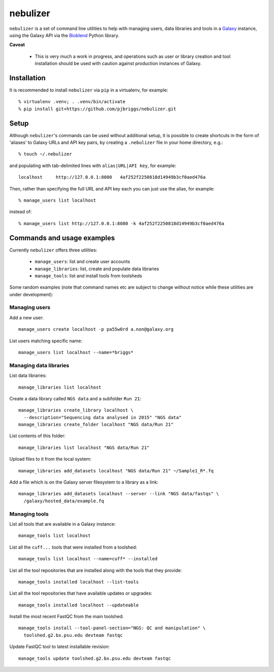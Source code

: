 nebulizer
=========

``nebulizer`` is a set of command line utilities to help with managing users,
data libraries and tools in a `Galaxy <https://galaxyproject.org/>`_
instance, using the Galaxy API via the `Bioblend
<http://bioblend.readthedocs.org/en/latest/>`_ Python library.

**Caveat**

 * This is very much a work in progress, and operations such as user or library
   creation and tool installation should be used with caution against production
   instances of Galaxy.

Installation
------------

It is recommended to install ``nebulizer`` via ``pip`` in a virtualenv, for
example::

  % virtualenv .venv; . .venv/bin/activate
  % pip install git+https://github.com/pjbriggs/nebulizer.git

Setup
-----

Although ``nebulizer``'s commands can be used without additional setup, it is
possible to create shortcuts in the form of 'aliases' to Galaxy URLs and API
key pairs, by creating a ``.nebulizer`` file in your home directory, e.g.::

  % touch ~/.nebulizer

and populating with tab-delimited lines with ``alias|URL|API key``, for
example::

  localhost	http://127.0.0.1:8080	4af252f2250818d14949b3cf0aed476a

Then, rather than specifying the full URL and API key each you can just use
the alias, for example::

  % manage_users list localhost

instead of::

  % manage_users list http://127.0.0.1:8080 -k 4af252f2250818d14949b3cf0aed476a

Commands and usage examples
---------------------------

Currently ``nebulizer`` offers three utilities:

 * ``manage_users``: list and create user accounts
 * ``manage_libraries``: list, create and populate data libraries
 * ``manage_tools``: list and install tools from toolsheds

Some random examples (note that command names etc are subject to change
without notice while these utilities are under development):

Managing users
~~~~~~~~~~~~~~

Add a new user::

  manage_users create localhost -p pa55w0rd a.non@galaxy.org

List users matching specific name::

  manage_users list localhost --name=*briggs*

Managing data libraries
~~~~~~~~~~~~~~~~~~~~~~~

List data libraries::

  manage_libraries list localhost

Create a data library called ``NGS data`` and a subfolder ``Run 21``::

  manage_libraries create_library localhost \
    --description="Sequencing data analysed in 2015" "NGS data"
  manage_libraries create_folder localhost "NGS data/Run 21"

List contents of this folder::

  manage_libraries list localhost "NGS data/Run 21"

Upload files to it from the local system::

  manage_libraries add_datasets localhost "NGS data/Run 21" ~/Sample1_R*.fq

Add a file which is on the Galaxy server filesystem to a library as a
link::

  manage_libraries add_datasets localhost --server --link "NGS data/fastqs" \
    /galaxy/hosted_data/example.fq

Managing tools
~~~~~~~~~~~~~~

List all tools that are available in a Galaxy instance::

  manage_tools list localhost

List all the ``cuff...`` tools that were installed from a toolshed::

  manage_tools list localhost --name=cuff* --installed

List all the tool repositories that are installed along with the tools
that they provide::

  manage_tools installed localhost --list-tools

List all the tool repositories that have available updates or upgrades::

  manage_tools installed localhost --updateable

Install the most recent FastQC from the main toolshed::

  manage_tools install --tool-panel-section="NGS: QC and manipulation" \
    toolshed.g2.bx.psu.edu devteam fastqc

Update FastQC tool to latest installable revision::

  manage_tools update toolshed.g2.bx.psu.edu devteam fastqc

